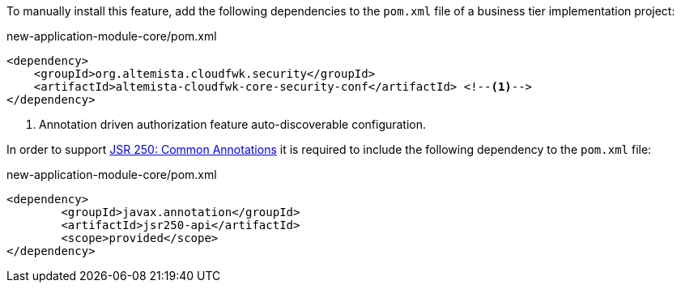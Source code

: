 
:fragment:

To manually install this feature, add the following dependencies to the `pom.xml` file of a business tier implementation project:

[source,xml]
.new-application-module-core/pom.xml
----
<dependency>
    <groupId>org.altemista.cloudfwk.security</groupId>
    <artifactId>altemista-cloudfwk-core-security-conf</artifactId> <!--1-->
</dependency>
----
<1> Annotation driven authorization feature auto-discoverable configuration.

In order to support https://www.jcp.org/en/jsr/detail?id=250[JSR 250: Common Annotations] it is required to include the following dependency to the `pom.xml` file:

[source,xml]
.new-application-module-core/pom.xml
----
<dependency>
	<groupId>javax.annotation</groupId>
	<artifactId>jsr250-api</artifactId>
	<scope>provided</scope>
</dependency>
----
